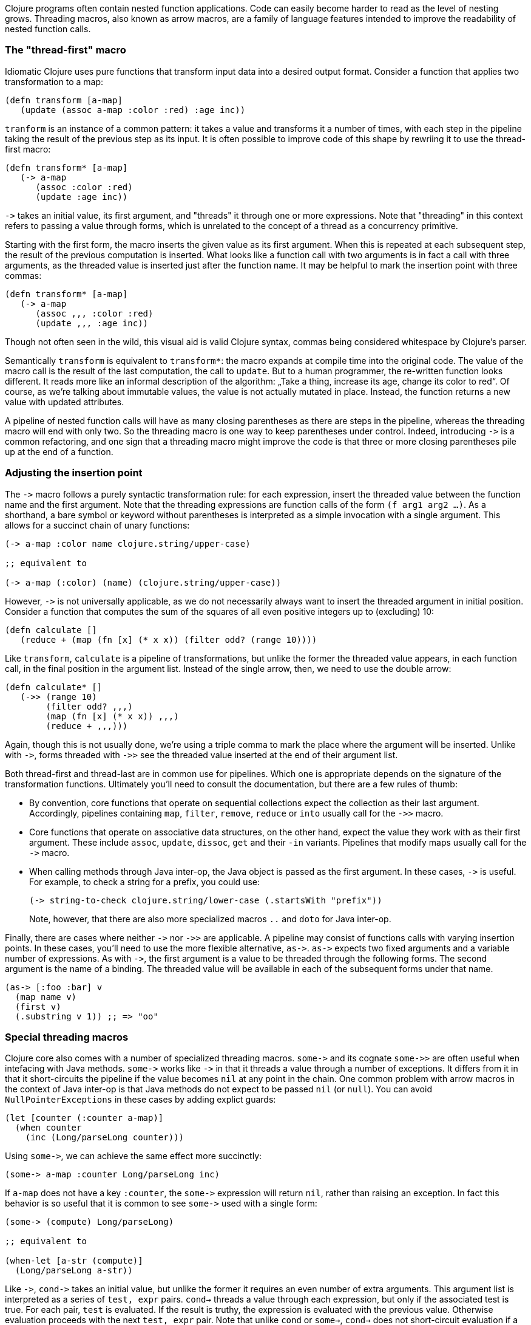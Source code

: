 Clojure programs often contain nested function applications. Code can easily
become harder to read as the level of nesting grows. Threading macros, also
known as arrow macros, are a family of language features intended to improve the
readability of nested function calls.

[[the-thread-first-macro]]
The "thread-first" macro
~~~~~~~~~~~~~~~~~~~~~~~~

Idiomatic Clojure uses pure functions that transform input data into a desired
output format. Consider a function that applies two transformation to a map:

------------------------------------------
(defn transform [a-map]
   (update (assoc a-map :color :red) :age inc))
------------------------------------------

`tranform` is an instance of a common pattern: it takes a value and transforms
it a number of times, with each step in the pipeline taking the result of the
previous step as its input. It is often possible to improve code of this shape
by rewriing it to use the thread-first macro:

---------------------------
(defn transform* [a-map]
   (-> a-map
      (assoc :color :red)
      (update :age inc))
---------------------------

`+++->+++` takes an initial value, its first argument, and "threads" it through
one or more expressions. Note that "threading" in this context refers to passing
a value through forms, which is unrelated to the concept of a thread as a
concurrency primitive.

Starting with the first form, the macro inserts the given value as its first
argument. When this is repeated at each subsequent step, the result of the
previous computation is inserted. What looks like a function call with two
arguments is in fact a call with three arguments, as the threaded value is
inserted just after the function name. It may be helpful to mark the insertion
point with three commas:

-------------------------------
(defn transform* [a-map]
   (-> a-map
      (assoc ,,, :color :red)
      (update ,,, :age inc))
-------------------------------

Though not often seen in the wild, this visual aid is valid Clojure syntax,
commas being considered whitespace by Clojure’s parser.

Semantically `transform` is equivalent to `transform*`: the macro expands
at compile time into the original code. The value of the macro call is the result of the
last computation, the call to `update`. But to a human programmer, the
re-written function looks different. It reads more like an informal
description of the algorithm: „Take a thing, increase its age, change
its color to red“. Of course, as we’re talking about immutable values,
the value is not actually mutated in place. Instead, the function
returns a new value with updated attributes.

A pipeline of nested function calls will have as many closing
parentheses as there are steps in the pipeline, whereas the threading
macro will end with only two. So the threading macro is one way to keep
parentheses under control. Indeed, introducing `+++->+++` is a common
refactoring, and one sign that a threading macro might improve the code
is that three or more closing parentheses pile up at the end of a
function.

[[insertion-point]]
Adjusting the insertion point
~~~~~~~~~~~~~~~~~~~~~~~~~~~~~~

The `+++->+++` macro follows a purely syntactic transformation rule: for each
expression, insert the threaded value between the function name and the
first argument. Note that the threading expressions are function calls
of the form `(f arg1 arg2 …)`. As a shorthand, a bare symbol or keyword
without parentheses is interpreted as a simple
invocation with a single argument. This allows for a succinct chain of
unary functions:

------------------------------------------------------
(-> a-map :color name clojure.string/upper-case)

;; equivalent to

(-> a-map (:color) (name) (clojure.string/upper-case))
------------------------------------------------------

However, `+++->+++` is not universally applicable, as we do not necessarily
always want to insert the threaded argument in initial position.
Consider a function that computes the sum of the squares of all even
positive integers up to (excluding) 10:

-------------------------------------------------------------
(defn calculate []
   (reduce + (map (fn [x] (* x x)) (filter odd? (range 10))))
-------------------------------------------------------------

Like `transform`, `calculate` is a pipeline of transformations, but
unlike the former the threaded value appears, in each function call, in
the final position in the argument list. Instead of the single arrow,
then, we need to use the double arrow:

----------------------------------
(defn calculate* []
   (->> (range 10)
        (filter odd? ,,,)
        (map (fn [x] (* x x)) ,,,)
        (reduce + ,,,)))
----------------------------------

Again, though this is not usually done, we’re using a triple comma to
mark the place where the argument will be inserted. Unlike with `+++->+++`,
forms threaded with `+++->>+++` see the threaded value inserted at the end of
their argument list.

Both thread-first and thread-last are in common use for pipelines. Which one is
appropriate depends on the signature of the transformation functions. Ultimately
you'll need to consult the documentation, but there are a few rules of thumb:

* By convention, core functions that operate on sequential collections expect
the collection as their last argument. Accordingly, pipelines containing `map`,
`filter`, `remove`, `reduce` or `into` usually call for the `+++->>+++` macro.

* Core functions that operate on associative data structures, on the other hand,
expect the value they work with as their first argument. These include `assoc`,
`update`, `dissoc`, `get` and their `-in` variants. Pipelines that modify
maps usually call for the `+++->+++` macro.

* When calling methods through Java inter-op, the Java object is passed as the first argument.
In these cases, `+++->+++` is useful. For example, to check a string for a prefix, you could
use:

+
----------------------------------
(-> string-to-check clojure.string/lower-case (.startsWith "prefix"))
----------------------------------

+
Note, however, that there are also more specialized macros  `..` and `doto` for Java inter-op.

Finally, there are cases where neither `+++->+++` nor `+++->>+++` are applicable. A pipeline may consist
of functions calls with varying insertion points. In these
cases, you'll need to use the more flexible alternative, `+++as->+++`.
`+++as->+++` expects two fixed arguments and a variable number of expressions. As with `+++->+++`,
the first argument is a value to be threaded through the following forms.
The second argument is the name of a binding. The threaded value will be available
in each of the subsequent forms under that name.

----------------------------------
(as-> [:foo :bar] v
  (map name v)
  (first v)
  (.substring v 1)) ;; => "oo"
----------------------------------

[[special-macros]]
Special threading macros
~~~~~~~~~~~~~~~~~~~~~~~~~

Clojure core also comes with a number of specialized threading macros.  `+++some->+++`
and its cognate `+++some->>+++` are often useful when intefacing with Java methods.
`+++some->+++` works like `+++->+++` in that it
threads a value through a number of exceptions. It differs from it in that it short-circuits
the pipeline if the value becomes `nil` at any point in the chain. One common
problem with arrow macros in the context of Java inter-op is that Java methods do
not expect to be passed `nil` (or `null`). You can avoid `NullPointerExceptions` in these cases
by adding explict guards:

----------------------------------
(let [counter (:counter a-map)]
  (when counter
    (inc (Long/parseLong counter)))
----------------------------------

Using `+++some->+++`, we can achieve the same effect more succinctly:

----------------------------------
(some-> a-map :counter Long/parseLong inc)
----------------------------------

If `a-map` does not have a key `:counter`, the `+++some->+++` expression will
return `nil`, rather than raising an exception. In fact this behavior is so
useful that it is common to see `+++some->+++` used with a single form:

----------------------------------
(some-> (compute) Long/parseLong)

;; equivalent to

(when-let [a-str (compute)]
  (Long/parseLong a-str))
----------------------------------

Like `+++->+++`, `+++cond->+++` takes an initial value, but unlike the former
it requires an even number of extra arguments. This argument list is interpreted as
a series of `test, expr` pairs. `cond->` threads a value through each expression, but
only if the associated test is true.  For each pair, `test` is evaluated. If the result
is truthy, the expression is evaluated with the previous value. Otherwise evaluation
proceeds with the next `test, expr` pair. Note that unlike `cond` or `some->`, `cond->`
does not short-circuit evaluation if a condition is `false` or `nil`.

----------------------------------
(defn describe-number [n]
  (cond-> []
    (odd? n) (conj "odd")
    (even? n) (conj "even")
    (zero? n) (conj "zero")
    (pos? n) (conj "positive")))

(describe-number 3) ;; => ["even" "positive"]
(describe-number 5) ;; => ["odd" "positive"]
----------------------------------

`+++cond->>+++` works the same but threads the argument as the last argument in each form.

[[todo]]
Todo
~~~~

* add links to clojure.org
* clean up language
* actually try out code examples
